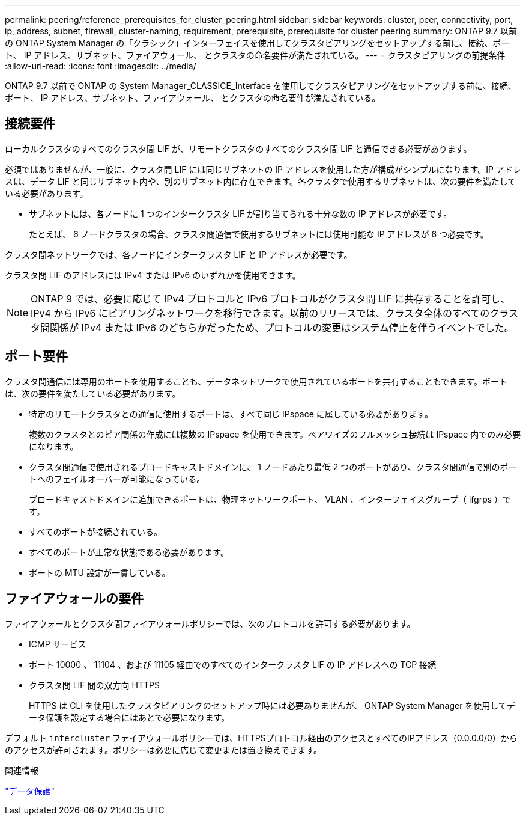 ---
permalink: peering/reference_prerequisites_for_cluster_peering.html 
sidebar: sidebar 
keywords: cluster, peer, connectivity, port, ip, address, subnet, firewall, cluster-naming, requirement, prerequisite, prerequisite for cluster peering 
summary: ONTAP 9.7 以前の ONTAP System Manager の「クラシック」インターフェイスを使用してクラスタピアリングをセットアップする前に、接続、ポート、 IP アドレス、サブネット、ファイアウォール、 とクラスタの命名要件が満たされている。 
---
= クラスタピアリングの前提条件
:allow-uri-read: 
:icons: font
:imagesdir: ../media/


[role="lead"]
ONTAP 9.7 以前で ONTAP の System Manager_CLASSICE_Interface を使用してクラスタピアリングをセットアップする前に、接続、ポート、 IP アドレス、サブネット、ファイアウォール、 とクラスタの命名要件が満たされている。



== 接続要件

ローカルクラスタのすべてのクラスタ間 LIF が、リモートクラスタのすべてのクラスタ間 LIF と通信できる必要があります。

必須ではありませんが、一般に、クラスタ間 LIF には同じサブネットの IP アドレスを使用した方が構成がシンプルになります。IP アドレスは、データ LIF と同じサブネット内や、別のサブネット内に存在できます。各クラスタで使用するサブネットは、次の要件を満たしている必要があります。

* サブネットには、各ノードに 1 つのインタークラスタ LIF が割り当てられる十分な数の IP アドレスが必要です。
+
たとえば、 6 ノードクラスタの場合、クラスタ間通信で使用するサブネットには使用可能な IP アドレスが 6 つ必要です。



クラスタ間ネットワークでは、各ノードにインタークラスタ LIF と IP アドレスが必要です。

クラスタ間 LIF のアドレスには IPv4 または IPv6 のいずれかを使用できます。

[NOTE]
====
ONTAP 9 では、必要に応じて IPv4 プロトコルと IPv6 プロトコルがクラスタ間 LIF に共存することを許可し、 IPv4 から IPv6 にピアリングネットワークを移行できます。以前のリリースでは、クラスタ全体のすべてのクラスタ間関係が IPv4 または IPv6 のどちらかだったため、プロトコルの変更はシステム停止を伴うイベントでした。

====


== ポート要件

クラスタ間通信には専用のポートを使用することも、データネットワークで使用されているポートを共有することもできます。ポートは、次の要件を満たしている必要があります。

* 特定のリモートクラスタとの通信に使用するポートは、すべて同じ IPspace に属している必要があります。
+
複数のクラスタとのピア関係の作成には複数の IPspace を使用できます。ペアワイズのフルメッシュ接続は IPspace 内でのみ必要になります。

* クラスタ間通信で使用されるブロードキャストドメインに、 1 ノードあたり最低 2 つのポートがあり、クラスタ間通信で別のポートへのフェイルオーバーが可能になっている。
+
ブロードキャストドメインに追加できるポートは、物理ネットワークポート、 VLAN 、インターフェイスグループ（ ifgrps ）です。

* すべてのポートが接続されている。
* すべてのポートが正常な状態である必要があります。
* ポートの MTU 設定が一貫している。




== ファイアウォールの要件

ファイアウォールとクラスタ間ファイアウォールポリシーでは、次のプロトコルを許可する必要があります。

* ICMP サービス
* ポート 10000 、 11104 、および 11105 経由でのすべてのインタークラスタ LIF の IP アドレスへの TCP 接続
* クラスタ間 LIF 間の双方向 HTTPS
+
HTTPS は CLI を使用したクラスタピアリングのセットアップ時には必要ありませんが、 ONTAP System Manager を使用してデータ保護を設定する場合にはあとで必要になります。



デフォルト `intercluster` ファイアウォールポリシーでは、HTTPSプロトコル経由のアクセスとすべてのIPアドレス（0.0.0.0/0）からのアクセスが許可されます。ポリシーは必要に応じて変更または置き換えできます。

.関連情報
https://docs.netapp.com/us-en/ontap/data-protection/index.html["データ保護"]
